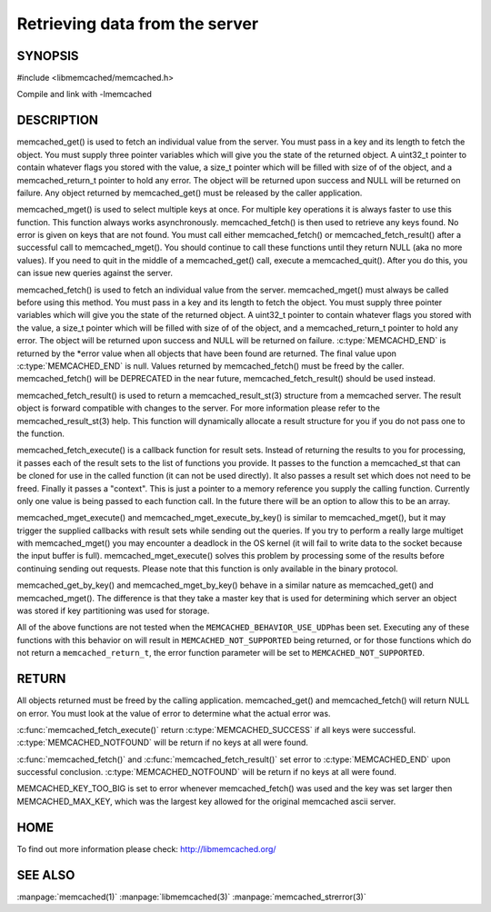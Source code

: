 ===============================
Retrieving data from the server
===============================

.. index:: object: memcached_st

--------
SYNOPSIS
--------


#include <libmemcached/memcached.h>
 
.. c:function:: memcached_result_st * memcached_fetch_result (memcached_st *ptr, memcached_result_st *result, memcached_return_t *error);

.. c:function:: char * memcached_get (memcached_st *ptr, const char *key, size_t key_length, size_t *value_length, uint32_t *flags, memcached_return_t *error);

.. c:function::  memcached_return_t memcached_mget (memcached_st *ptr, const char * const *keys, const size_t *key_length, size_t number_of_keys);

.. c:function:: char * memcached_get_by_key (memcached_st *ptr, const char *group_key, size_t group_key_length, const char *key, size_t key_length, size_t *value_length, uint32_t *flags, memcached_return_t *error);

.. c:function:: memcached_return_t memcached_mget_by_key (memcached_st *ptr, const char *group_key, size_t group_key_length, const char * const *keys, const size_t *key_length, size_t number_of_keys);

.. c:function::  char * memcached_fetch (memcached_st *ptr, char *key, size_t *key_length, size_t *value_length, uint32_t *flags, memcached_return_t *error);

.. c:function::  memcached_return_t memcached_fetch_execute (memcached_st *ptr, memcached_execute_fn *callback, void *context, uint32_t number_of_callbacks);

.. c:function:: memcached_return_t memcached_mget_execute (memcached_st *ptr, const char * const *keys, const size_t *key_length, size_t number_of_keys, memcached_execute_fn *callback, void *context, uint32_t number_of_callbacks);

.. c:function:: memcached_return_t memcached_mget_execute_by_key (memcached_st *ptr, const char *group_key, size_t group_key_length, const char * const *keys, const size_t *key_length, size_t number_of_keys, memcached_execute_fn *callback, void *context, uint32_t number_of_callbacks);

Compile and link with -lmemcached


-----------
DESCRIPTION
-----------


memcached_get() is used to fetch an individual value from the server. You
must pass in a key and its length to fetch the object. You must supply
three pointer variables which will give you the state of the returned
object.  A uint32_t pointer to contain whatever flags you stored with the value,
a size_t pointer which will be filled with size of of the object, and a
memcached_return_t pointer to hold any error. The object will be returned
upon success and NULL will be returned on failure. Any object returned by
memcached_get() must be released by the caller application.

memcached_mget() is used to select multiple keys at once. For multiple key
operations it is always faster to use this function. This function always
works asynchronously. memcached_fetch() is then used to retrieve any keys
found. No error is given on keys that are not found. You must call either
memcached_fetch() or memcached_fetch_result() after a successful call to
memcached_mget(). You should continue to call these functions until they
return NULL (aka no more values). If you need to quit in the middle of a
memcached_get() call, execute a memcached_quit(). After you do this, you can
issue new queries against the server.

memcached_fetch() is used to fetch an individual value from the server.
memcached_mget() must always be called before using this method.  You
must pass in a key and its length to fetch the object. You must supply
three pointer variables which will give you the state of the returned
object.  A uint32_t pointer to contain whatever flags you stored with the value,
a size_t pointer which will be filled with size of of the object, and a
memcached_return_t pointer to hold any error. The object will be returned
upon success and NULL will be returned on failure. :c:type:`MEMCACHD_END` is
returned by the \*error value when all objects that have been found are
returned.  The final value upon :c:type:`MEMCACHED_END` is null. Values
returned by memcached_fetch() must be freed by the caller. memcached_fetch()
will be DEPRECATED in the near future, memcached_fetch_result() should be
used instead.

memcached_fetch_result() is used to return a memcached_result_st(3) structure
from a memcached server. The result object is forward compatible with changes
to the server. For more information please refer to the memcached_result_st(3)
help. This function will dynamically allocate a result structure for you
if you do not pass one to the function.

memcached_fetch_execute() is a callback function for result sets. Instead
of returning the results to you for processing, it passes each of the
result sets to the list of functions you provide. It passes to the function
a memcached_st that can be cloned for use in the called function (it can not
be used directly). It also passes a result set which does not need to be freed.
Finally it passes a "context". This is just a pointer to a memory reference
you supply the calling function. Currently only one value is being passed
to each function call. In the future there will be an option to allow this
to be an array.

memcached_mget_execute() and memcached_mget_execute_by_key() is
similar to memcached_mget(), but it may trigger the supplied callbacks
with result sets while sending out the queries. If you try to perform
a really large multiget with memcached_mget() you may encounter a
deadlock in the OS kernel (it will fail to write data to the socket because
the input buffer is full). memcached_mget_execute() solves this
problem by processing some of the results before continuing sending
out requests. Please note that this function is only available in the
binary protocol.

memcached_get_by_key() and memcached_mget_by_key() behave in a similar nature
as memcached_get() and memcached_mget(). The difference is that they take
a master key that is used for determining which server an object was stored
if key partitioning was used for storage.

All of the above functions are not tested when the \ ``MEMCACHED_BEHAVIOR_USE_UDP``\ 
has been set. Executing any of these functions with this behavior on will result in
\ ``MEMCACHED_NOT_SUPPORTED``\  being returned, or for those functions which do not return
a \ ``memcached_return_t``\ , the error function parameter will be set to
\ ``MEMCACHED_NOT_SUPPORTED``\ .


------
RETURN
------


All objects returned must be freed by the calling application.
memcached_get() and memcached_fetch() will return NULL on error. You must
look at the value of error to determine what the actual error was.

:c:func:`memcached_fetch_execute()` return :c:type:`MEMCACHED_SUCCESS` if
all keys were successful. :c:type:`MEMCACHED_NOTFOUND` will be return if no
keys at all were found.

:c:func:`memcached_fetch()` and :c:func:`memcached_fetch_result()` set error
to :c:type:`MEMCACHED_END` upon successful conclusion.
:c:type:`MEMCACHED_NOTFOUND` will be return if no keys at all were found.

MEMCACHED_KEY_TOO_BIG is set to error whenever memcached_fetch() was used
and the key was set larger then MEMCACHED_MAX_KEY, which was the largest
key allowed for the original memcached ascii server.


----
HOME
----


To find out more information please check:
`http://libmemcached.org/ <http://libmemcached.org/>`_



--------
SEE ALSO
--------

:manpage:`memcached(1)` :manpage:`libmemcached(3)` :manpage:`memcached_strerror(3)`
